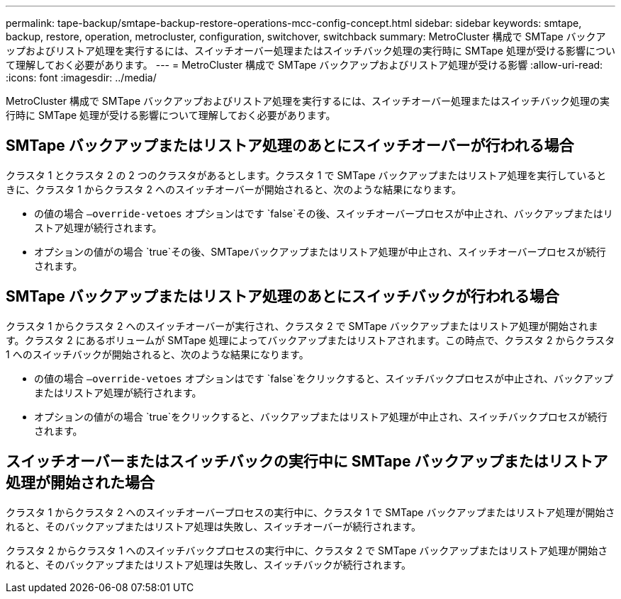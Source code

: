 ---
permalink: tape-backup/smtape-backup-restore-operations-mcc-config-concept.html 
sidebar: sidebar 
keywords: smtape, backup, restore, operation, metrocluster, configuration, switchover, switchback 
summary: MetroCluster 構成で SMTape バックアップおよびリストア処理を実行するには、スイッチオーバー処理またはスイッチバック処理の実行時に SMTape 処理が受ける影響について理解しておく必要があります。 
---
= MetroCluster 構成で SMTape バックアップおよびリストア処理が受ける影響
:allow-uri-read: 
:icons: font
:imagesdir: ../media/


[role="lead"]
MetroCluster 構成で SMTape バックアップおよびリストア処理を実行するには、スイッチオーバー処理またはスイッチバック処理の実行時に SMTape 処理が受ける影響について理解しておく必要があります。



== SMTape バックアップまたはリストア処理のあとにスイッチオーバーが行われる場合

クラスタ 1 とクラスタ 2 の 2 つのクラスタがあるとします。クラスタ 1 で SMTape バックアップまたはリストア処理を実行しているときに、クラスタ 1 からクラスタ 2 へのスイッチオーバーが開始されると、次のような結果になります。

* の値の場合 `–override-vetoes` オプションはです `false`その後、スイッチオーバープロセスが中止され、バックアップまたはリストア処理が続行されます。
* オプションの値がの場合 `true`その後、SMTapeバックアップまたはリストア処理が中止され、スイッチオーバープロセスが続行されます。




== SMTape バックアップまたはリストア処理のあとにスイッチバックが行われる場合

クラスタ 1 からクラスタ 2 へのスイッチオーバーが実行され、クラスタ 2 で SMTape バックアップまたはリストア処理が開始されます。クラスタ 2 にあるボリュームが SMTape 処理によってバックアップまたはリストアされます。この時点で、クラスタ 2 からクラスタ 1 へのスイッチバックが開始されると、次のような結果になります。

* の値の場合 `–override-vetoes` オプションはです `false`をクリックすると、スイッチバックプロセスが中止され、バックアップまたはリストア処理が続行されます。
* オプションの値がの場合 `true`をクリックすると、バックアップまたはリストア処理が中止され、スイッチバックプロセスが続行されます。




== スイッチオーバーまたはスイッチバックの実行中に SMTape バックアップまたはリストア処理が開始された場合

クラスタ 1 からクラスタ 2 へのスイッチオーバープロセスの実行中に、クラスタ 1 で SMTape バックアップまたはリストア処理が開始されると、そのバックアップまたはリストア処理は失敗し、スイッチオーバーが続行されます。

クラスタ 2 からクラスタ 1 へのスイッチバックプロセスの実行中に、クラスタ 2 で SMTape バックアップまたはリストア処理が開始されると、そのバックアップまたはリストア処理は失敗し、スイッチバックが続行されます。
